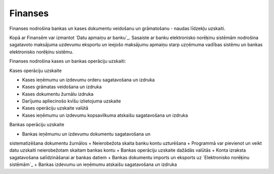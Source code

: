 .. 41 ============Finanses============ 


Finanses nodrošina bankas un kases dokumentu veidošanu un grāmatošanu
- naudas līdzekļu uzskaiti.

Kopā ar Finansēm var izmantot `Datu apmaiņu ar banku`_. Sasaiste ar
banku elektronisko norēķinu sistēmām nodrošina sagatavoto maksājuma
uzdevumu eksportu un ieejošo maksājumu apmaiņu starp uzņēmuma vadības
sistēmu un bankas elektronisko norēķinu sistēmu.


Finanses nodrošina kases un bankas operāciju uzskaiti:



Kases operāciju uzskaite


+ Kases ieņēmumu un izdevumu orderu sagatavošana un izdruka
+ Kases grāmatas veidošana un izdruka
+ Kases dokumentu žurnālu izdruka
+ Darījumu apliecinošo kvīšu izlietojuma uzskaite
+ Kases operāciju uzskaite valūtā
+ Kases ieņēmumu un izdevumu kopsavilkuma atskaišu sagatavošana un
  izdruka


Bankas operāciju uzskaite


+ Bankas ieņēmumu un izdevumu dokumentu sagatavošana un
sistematizēšana dokumentu žurnālos
+ Neierobežota skaita banku kontu uzturēšana
+ Programmā var pievienot un veikt datu uzskaiti neierobežotam skaitam
bankas kontu
+ Bankas operāciju uzskaite dažādās valūtās
+ Konta izraksta sagatavošana salīdzināšanai ar bankas datiem
+ Bankas dokumentu imports un eksports uz `Elektronisko norēķinu
sistēmām`_
+ Bankas izdevumu un ieņēmumu atskaišu sagatavošana un izdruka


 .. toctree::   :maxdepth: 6    53.rst   7.rst   846.rst   11.rst